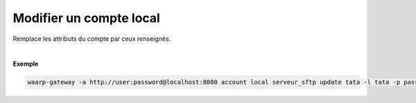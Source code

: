 ========================
Modifier un compte local
========================

.. program:: waarp-gateway account local update

.. describe:: waarp-gateway <ADDR> account local <SERVER> update <LOGIN>

Remplace les attributs du compte par ceux renseignés.

.. option:: -l <LOGIN>, --login=<LOGIN>

   Change le nom d'utilisateur du compte. Doit être unique pour un
   serveur donné.

.. option:: -p <PASS>, --password=<PASS>

   Change le mot de passe du compte.

|

**Exemple**

.. code-block:: bash

   waarp-gateway -a http://user:password@localhost:8080 account local serveur_sftp update tata -l tata -p password_new
